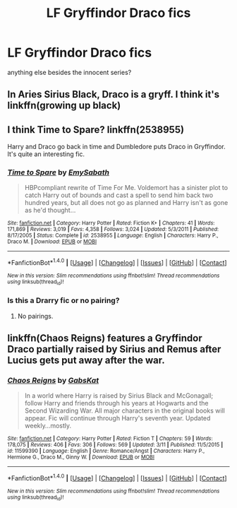 #+TITLE: LF Gryffindor Draco fics

* LF Gryffindor Draco fics
:PROPERTIES:
:Author: s3r33na72
:Score: 3
:DateUnix: 1490267093.0
:DateShort: 2017-Mar-23
:FlairText: Request
:END:
anything else besides the innocent series?


** In Aries Sirius Black, Draco is a gryff. I think it's linkffn(growing up black)
:PROPERTIES:
:Author: twentiesgirl
:Score: 1
:DateUnix: 1490268166.0
:DateShort: 2017-Mar-23
:END:


** I think Time to Spare? linkffn(2538955)

Harry and Draco go back in time and Dumbledore puts Draco in Gryffindor. It's quite an interesting fic.
:PROPERTIES:
:Score: 1
:DateUnix: 1490282099.0
:DateShort: 2017-Mar-23
:END:

*** [[http://www.fanfiction.net/s/2538955/1/][*/Time to Spare/*]] by [[https://www.fanfiction.net/u/731373/EmySabath][/EmySabath/]]

#+begin_quote
  HBPcompliant rewrite of Time For Me. Voldemort has a sinister plot to catch Harry out of bounds and cast a spell to send him back two hundred years, but all does not go as planned and Harry isn't as gone as he'd thought...
#+end_quote

^{/Site/: [[http://www.fanfiction.net/][fanfiction.net]] *|* /Category/: Harry Potter *|* /Rated/: Fiction K+ *|* /Chapters/: 41 *|* /Words/: 171,869 *|* /Reviews/: 3,019 *|* /Favs/: 4,358 *|* /Follows/: 3,024 *|* /Updated/: 5/3/2011 *|* /Published/: 8/17/2005 *|* /Status/: Complete *|* /id/: 2538955 *|* /Language/: English *|* /Characters/: Harry P., Draco M. *|* /Download/: [[http://www.ff2ebook.com/old/ffn-bot/index.php?id=2538955&source=ff&filetype=epub][EPUB]] or [[http://www.ff2ebook.com/old/ffn-bot/index.php?id=2538955&source=ff&filetype=mobi][MOBI]]}

--------------

*FanfictionBot*^{1.4.0} *|* [[[https://github.com/tusing/reddit-ffn-bot/wiki/Usage][Usage]]] | [[[https://github.com/tusing/reddit-ffn-bot/wiki/Changelog][Changelog]]] | [[[https://github.com/tusing/reddit-ffn-bot/issues/][Issues]]] | [[[https://github.com/tusing/reddit-ffn-bot/][GitHub]]] | [[[https://www.reddit.com/message/compose?to=tusing][Contact]]]

^{/New in this version: Slim recommendations using/ ffnbot!slim! /Thread recommendations using/ linksub(thread_id)!}
:PROPERTIES:
:Author: FanfictionBot
:Score: 1
:DateUnix: 1490282124.0
:DateShort: 2017-Mar-23
:END:


*** Is this a Drarry fic or no pairing?
:PROPERTIES:
:Author: gotkate86
:Score: 1
:DateUnix: 1490378875.0
:DateShort: 2017-Mar-24
:END:

**** No pairings.
:PROPERTIES:
:Score: 1
:DateUnix: 1490379455.0
:DateShort: 2017-Mar-24
:END:


** linkffn(Chaos Reigns) features a Gryffindor Draco partially raised by Sirius and Remus after Lucius gets put away after the war.
:PROPERTIES:
:Author: Full-Paragon
:Score: 1
:DateUnix: 1490292061.0
:DateShort: 2017-Mar-23
:END:

*** [[http://www.fanfiction.net/s/11599390/1/][*/Chaos Reigns/*]] by [[https://www.fanfiction.net/u/7266639/GabsKat][/GabsKat/]]

#+begin_quote
  In a world where Harry is raised by Sirius Black and McGonagall; follow Harry and friends through his years at Hogwarts and the Second Wizarding War. All major characters in the original books will appear. Fic will continue through Harry's seventh year. Updated weekly...mostly.
#+end_quote

^{/Site/: [[http://www.fanfiction.net/][fanfiction.net]] *|* /Category/: Harry Potter *|* /Rated/: Fiction T *|* /Chapters/: 59 *|* /Words/: 178,075 *|* /Reviews/: 406 *|* /Favs/: 306 *|* /Follows/: 569 *|* /Updated/: 3/11 *|* /Published/: 11/5/2015 *|* /id/: 11599390 *|* /Language/: English *|* /Genre/: Romance/Angst *|* /Characters/: Harry P., Hermione G., Draco M., Ginny W. *|* /Download/: [[http://www.ff2ebook.com/old/ffn-bot/index.php?id=11599390&source=ff&filetype=epub][EPUB]] or [[http://www.ff2ebook.com/old/ffn-bot/index.php?id=11599390&source=ff&filetype=mobi][MOBI]]}

--------------

*FanfictionBot*^{1.4.0} *|* [[[https://github.com/tusing/reddit-ffn-bot/wiki/Usage][Usage]]] | [[[https://github.com/tusing/reddit-ffn-bot/wiki/Changelog][Changelog]]] | [[[https://github.com/tusing/reddit-ffn-bot/issues/][Issues]]] | [[[https://github.com/tusing/reddit-ffn-bot/][GitHub]]] | [[[https://www.reddit.com/message/compose?to=tusing][Contact]]]

^{/New in this version: Slim recommendations using/ ffnbot!slim! /Thread recommendations using/ linksub(thread_id)!}
:PROPERTIES:
:Author: FanfictionBot
:Score: 1
:DateUnix: 1490292098.0
:DateShort: 2017-Mar-23
:END:
